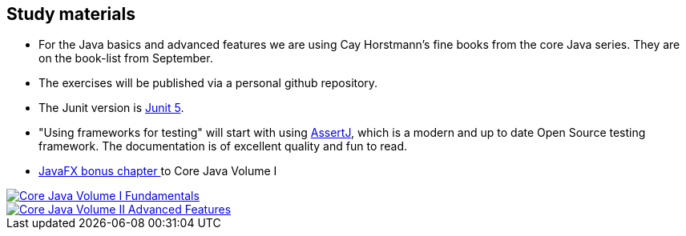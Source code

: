 == Study materials



* For the Java basics and advanced features we are using Cay Horstmann's fine books from the core Java series.
  They are on the book-list from September.
* The exercises will be published via a personal github repository.
* The Junit version is https://junit.org/junit5/docs/current/user-guide/[Junit 5].
* "Using frameworks for testing" will start with using https://assertj.github.io/doc/[AssertJ],
  which is a modern and up to date Open Source testing framework. The documentation is of excellent quality and fun to read.
* http://horstmann.com/corejava/corejava_11ed-bonuschapter13-javafx.pdf[JavaFX bonus chapter ^] to Core Java Volume I

image::corejava-1-11ed.jpg[Core Java Volume I Fundamentals,role="related thumb left", link="https://www.oreilly.com/library/view/core-java-volume/9780135167199/" ^]
image::corejava-2-11ed.jpg[Core Java Volume II Advanced Features,role="related thumb right", link="https://www.oreilly.com/library/view/core-java-volume/9780135167175/" ^]
++++
<div class="clear-both"></div>
++++